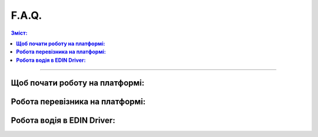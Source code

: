 F.A.Q.
##################################################################

.. contents:: Зміст:
   :depth: 3

---------

**Щоб почати роботу на платформі:**
================================================

.. dropdown:: 1. Як зареєструватись на платформі EDIN?
   :color: success
   :icon: question
   :animate: fade-in-slide-down

   Щоб зареєструватись на платформі, перейдіть за цим `посиланням <https://edo-v2.edin.ua/register?source=reg-wiki>`__.

.. dropdown:: 2. Як відновити пароль?
   :color: success
   :icon: question
   :animate: fade-in-slide-down

   Щоб відновити пароль, у вікні авторизації натисніть “Забули пароль” та слідуйте подальшим крокам для відновлення.

.. dropdown:: 3. Як заповнити особисту інформацію для подальшої роботи на платформі?
   :color: success
   :icon: question
   :animate: fade-in-slide-down

   Для подальшої роботи на платформі потрібно після реєстрації заповнити дані свого акаунту, детальніше за `посиланням <https://wiki.edin.ua/uk/latest/Personal_Cabinet/PCInstruction.html#account-profile>`__.

.. dropdown:: 4. Як відредагувати/створити GLN?
   :color: success
   :icon: question
   :animate: fade-in-slide-down

   *GLN - Глобальний номер місця знаходження або Глобальний ідентифікаційний номер. Міжнародний спеціальний код застосовується в системах електронного обміну даними та e-commerce, визначає точне розташування юридичних осіб, фізичних об’єктів (приміщення, транспорт) та функціональних підрозділів.

   Щоб відредагувати або створити GLN, крокуйте в налаштування, розділ GLN та натисніть на потрібний вам GLN, можете скористатись покроковою `інструкцією <https://wiki.edin.ua/uk/latest/Personal_Cabinet/PCInstruction.html#gln-main>`__.

.. dropdown:: 5. Як звернутись до технічної підтримки?
   :color: success
   :icon: question
   :animate: fade-in-slide-down

   Щоб звернутись до технічної підтримки зателефонуйте за цим номером телефону 044 359 01 12 або надішліть електронний лист на пошту support@edin.ua.
 
**Робота перевізника на платформі:**
================================================

.. dropdown:: 6. Як додавати водіїв?
   :color: success
   :icon: question
   :animate: fade-in-slide-down

   Щоб додати водіїв до свого особистого кабінету можете перейти в розділ Водії у своєму особистому кабінеті, детальний опис роботи з розділом Водії описаний `тут <https://wiki.edin.ua/uk/latest/Personal_Cabinet/PCInstruction.html#drivers>`__.

.. dropdown:: 7. Як отримати електронний підпис?
   :color: success
   :icon: question
   :animate: fade-in-slide-down

   Електронний підпис (КЕП) можна оформити у `Дії <https://paperless.diia.gov.ua/instruction/yak-otrimati-diyapidpis>`__. Альтернативно, можна оформити ел. підпис SmartID від `Приватбанку <https://prozakupki.prom.ua/yak-fizichniy-osobi-otrimati-elektronniy-tsifroviy-pidpis-etsp/>`__ через сервіс Приват24. Для оформлення корпоративного підпису необхідно звернутись в один з `центрів <https://czo.gov.ua/ca-registry>`__ сертифікації ключів.

.. dropdown:: 8. Як додати водія на моменті створення ТТН v3 ?
   :color: success
   :icon: question
   :animate: fade-in-slide-down

   Щоб додати водія при створенні ТТН v3 потрібно просто в полі водій, на вікні вибору водія натиснути кнопку “Додати”.

.. dropdown:: 9. Як працювати з документом ТТН v3 перевізнику?
   :color: success
   :icon: question
   :animate: fade-in-slide-down

   Щоб працювати з документом ТТН v3 потрібно для початку ознайомитись з `інструкцією <https://wiki.edin.ua/uk/latest/ETTN_3_0/Processing_ETTN.html#from-consignor-to-carrier>`__.

.. dropdown:: 10. Як відхилити ТТН v3?
   :color: success
   :icon: question
   :animate: fade-in-slide-down

   Щоб відхилити ТТН v3 потрібно просто натиснути кнопку Відхилити та вказати причину відхилення, можете скористатись покроковою `інструкцією <https://wiki.edin.ua/uk/latest/ETTN_3_0/ETTN_Reject.html#carrier-reject>`__.

.. dropdown:: 11. Як відхилити заявку на транспортування?
   :color: success
   :icon: question
   :animate: fade-in-slide-down

   Щоб відхилити заявку на транспортування натисніть кнопку Відхилити та вкажіть причини відхилення, скористайтесь `інструкцією <https://wiki.edin.ua/uk/latest/ETTN_3_0/Proposal_Reject.html#carrier-reject>`__.

.. dropdown:: 12. Як підписати та відправити документ підтвердження на транспортування?
   :color: success
   :icon: question
   :animate: fade-in-slide-down

   Щоб підписати та відправити документ підтвердження на транспортування прочитайте покрокову `інструкцію <https://wiki.edin.ua/uk/latest/ETTN_3_0/Create_Proposal_Confirmation_from.html#sign>`__.

.. dropdown:: 13. Як відхилити документ підтвердження заявки на транспортування?
   :color: success
   :icon: question
   :animate: fade-in-slide-down

   Щоб відхилити документ підтвердження заявки на транспортування натисніть кнопку Відхилити та вкажіть причину відхилення, щоб дізнатись деталі скористайтесь `інструкцією <https://wiki.edin.ua/uk/latest/ETTN_3_0/Proposal_Confirmation_Reject.html#carrier-reject>`__.

.. dropdown:: 14. Як створити акт виконаних робіт перевізнику?
   :color: success
   :icon: question
   :animate: fade-in-slide-down

   Щоб створити акт наданих послуг (Логістика) скористайтесь покроковою `інструкцією <https://wiki.edin.ua/uk/latest/ETTN_3_0/Create_COMDOC_037_from.html#create-from-proposal-ttn>`__.

.. dropdown:: 15. Як відхилити акт розбіжностей перевізнику?
   :color: success
   :icon: question
   :animate: fade-in-slide-down

   Щоб відхилити акт розбіжностей перевізнику потрібно натиснути кнопку Відхилити та вказати причину відхилення, для деталей скористайтесь `інструкцією <https://wiki.edin.ua/uk/latest/ETTN_3_0/Disagreement_Act_Reject.html#carrier-reject>`__.

.. dropdown:: 16. Як відхилити акт про заміну пункту призначення ініціатором або отримувачем з роллю перевізник?
   :color: success
   :icon: question
   :animate: fade-in-slide-down

   Щоб відхилити акт про заміну пункту призначення для `ініціатора <https://wiki.edin.ua/uk/latest/ETTN_3_0/Consignee_Change_Act_Reject.html#initiator-reject>`__ та `отримувача <https://wiki.edin.ua/uk/latest/ETTN_3_0/Consignee_Change_Act_Reject.html#receiver-reject>`__ натисніть кнопку Відхилити, вкажіть причину відхилення, а для детального опису скористайтесь інструкціями.

.. dropdown:: 17. Як створити акт перевантаження?
   :color: success
   :icon: question
   :animate: fade-in-slide-down

   Щоб створити акт перевантаження до ТТН v3 скористайтесь покроковою `інструкцією <https://wiki.edin.ua/uk/latest/ETTN_3_0/Create_Reload_Act_from.html#create-from-ttn>`__.

.. dropdown:: 18. Щоб підписати акт перевантаження?
   :color: success
   :icon: question
   :animate: fade-in-slide-down

   Щоб підписати акт перевантаження до ТТН v3 натисніть кнопку Підписати, оберіть ключ для підписання та скористайтесь покроковою `інструкцією <https://wiki.edin.ua/uk/latest/ETTN_3_0/Create_Reload_Act_from.html#sign>`__.

.. dropdown:: 19. Що таке опційний підпис?
   :color: success
   :icon: question
   :animate: fade-in-slide-down

   Опційним підписом вважається момент підписання ТТН який надалі не змінить її статус.

**Робота водія в EDIN Driver:**
================================================

.. dropdown:: 20. Як отримати електронний підпис?
   :color: success
   :icon: question
   :animate: fade-in-slide-down

   Електронний підпис (КЕП) можна оформити у `Дії <https://paperless.diia.gov.ua/instruction/yak-otrimati-diyapidpis>`__. Альтернативно, можна оформити ел. підпис SmartID від `Приватбанку <https://prozakupki.prom.ua/yak-fizichniy-osobi-otrimati-elektronniy-tsifroviy-pidpis-etsp/>`__ через сервіс Приват24.

.. dropdown:: 21. Як встановити додаток EDIN Driver?
   :color: success
   :icon: question
   :animate: fade-in-slide-down

   Щоб встановити додаток EDIN Driver можна перейти за посиланнями (для `iOS <https://apps.apple.com/ua/app/edin-driver-%D0%BF%D1%96%D0%B4%D0%BF%D0%B8%D1%81%D0%B0%D0%BD%D0%BD%D1%8F-%D1%82%D1%82%D0%BD/id1658986357?l=ru>`__ або `Android <https://play.google.com/store/apps/details?id=org.edin.edin_driver>`__) або скористатись пошуком у відкритому доступі магазинів додатків Play Market та Apple Store.

.. dropdown:: 22. Як зареєструватись в додатку EDIN Driver?
   :color: success
   :icon: question
   :animate: fade-in-slide-down

   Для реєстрації в додатку потрібно вказати електронну пошту, вигадати пароль та обов’язково мати електронний підпис. Для покрокової реєстрації прочитайте `інструкцію <https://wiki.edin.ua/uk/latest/Driver/Instructions_list.html>`__.

.. dropdown:: 23. Як встановити додаток на телефон Huawei?
   :color: success
   :icon: question
   :animate: fade-in-slide-down

   Щоб встановити додаток на телефон Huawei скористайтесь `інструкцією <https://wiki.edin.ua/uk/latest/Driver/Instructions/Huawei.html>`__.

.. dropdown:: 24. Чому не вдається підписати документ?
   :color: success
   :icon: question
   :animate: fade-in-slide-down

   Для підписання документів через Дію чи ПриватБанк потрібно в налаштуваннях дозволити відкривати додатки за замовченням та перевірити що в довірених посиланнях є Дія та Приват24 `(http://www.privat24.ua/ <http://www.privat24.ua/>`__), в `інструкції <https://wiki.edin.ua/uk/latest/Driver/Instructions/Android.html>`__ по роботі з додатком описані кроки. Також обов’язково оновіть всі додатки до останньої версії.

.. dropdown:: 25. Що робити якщо зареєстрував акаунт не водія а за допомогою `посилання <https://edo-v2.edin.ua/register?source=reg-wiki>`__?
   :color: success
   :icon: question
   :animate: fade-in-slide-down

   Якщо ви пройшли звичайну реєстрацію та зробили собі вже акаунт, зверніться до технічної підтримки 044 359 01 12 або support@edin.ua для встановлення ними спеціальних налаштувань.

.. dropdown:: 26. Що робити якщо при реєстрації вам показало екран “Користувач з таким ІПН або водійським посвідченням вже існує”?
   :color: success
   :icon: question
   :animate: fade-in-slide-down

   Якщо під час реєстрації ви побачили таке повідомлення, то відразу зверніться до технічної підтримки за допомогою 044 359 01 12 або support@edin.ua.

.. dropdown:: 27. Що потрібно перевірити перед реєстрацією в додатку Driver за допомогою Дія?
   :color: success
   :icon: question
   :animate: fade-in-slide-down

   - Потрібно обов’язково перевірити що додаток “Дія” оновлено до останньої версії.
   - В додатку “Дія” наявний РНОКПП
   - В додатку “Дія” сформований Дія.Підпис

.. dropdown:: 28. Як розібратись з проблемою закриття додатку Driver на Android?
   :color: success
   :icon: question
   :animate: fade-in-slide-down

   Щоб усунути проблему закртитя додатку Driver на вашому мобільному телефоні ознайомтесь з переліком проблем та знайдіть відповідь на `сайті <https://uk.soringpcrepair.com/android-apps-crash-how-to-fix/>`__.



